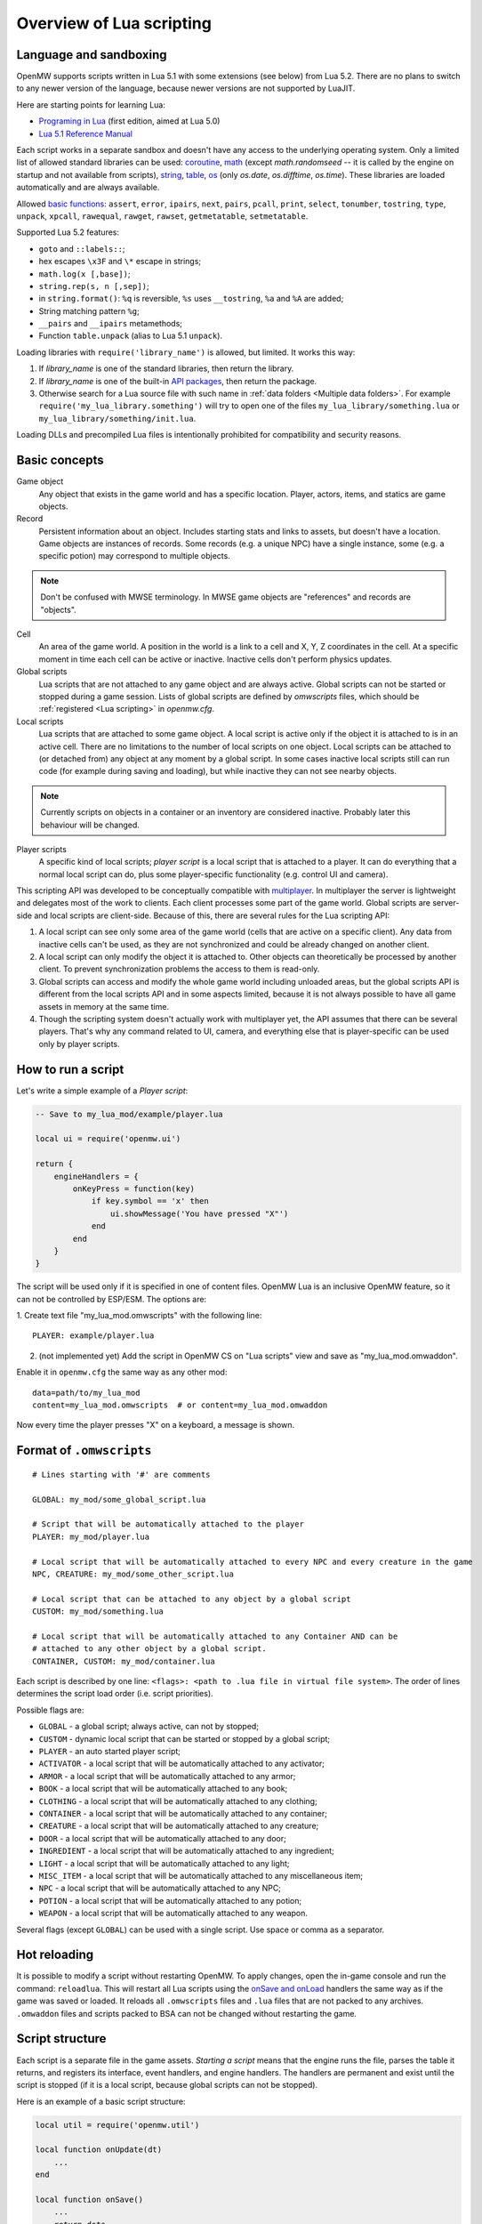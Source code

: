 Overview of Lua scripting
#########################

Language and sandboxing
=======================

OpenMW supports scripts written in Lua 5.1 with some extensions (see below) from Lua 5.2.
There are no plans to switch to any newer version of the language, because newer versions are not supported by LuaJIT.

Here are starting points for learning Lua:

- `Programing in Lua <https://www.lua.org/pil/contents.html>`__ (first edition, aimed at Lua 5.0)
- `Lua 5.1 Reference Manual <https://www.lua.org/manual/5.1/>`__

Each script works in a separate sandbox and doesn't have any access to the underlying operating system.
Only a limited list of allowed standard libraries can be used:
`coroutine <https://www.lua.org/manual/5.1/manual.html#5.2>`__,
`math <https://www.lua.org/manual/5.1/manual.html#5.6>`__ (except `math.randomseed` -- it is called by the engine on startup and not available from scripts),
`string <https://www.lua.org/manual/5.1/manual.html#5.4>`__,
`table <https://www.lua.org/manual/5.1/manual.html#5.5>`__,
`os <https://www.lua.org/manual/5.1/manual.html#5.8>`__ (only `os.date`, `os.difftime`, `os.time`).
These libraries are loaded automatically and are always available.

Allowed `basic functions <https://www.lua.org/manual/5.1/manual.html#5.1>`__:
``assert``, ``error``, ``ipairs``, ``next``, ``pairs``, ``pcall``, ``print``, ``select``, ``tonumber``, ``tostring``, ``type``, ``unpack``, ``xpcall``, ``rawequal``, ``rawget``, ``rawset``, ``getmetatable``, ``setmetatable``.

Supported Lua 5.2 features:

- ``goto`` and ``::labels::``;
- hex escapes ``\x3F`` and ``\*`` escape in strings;
- ``math.log(x [,base])``;
- ``string.rep(s, n [,sep])``;
- in ``string.format()``: ``%q`` is reversible, ``%s`` uses ``__tostring``, ``%a`` and ``%A`` are added;
- String matching pattern ``%g``;
- ``__pairs`` and ``__ipairs`` metamethods;
- Function ``table.unpack`` (alias to Lua 5.1 ``unpack``).

Loading libraries with ``require('library_name')`` is allowed, but limited. It works this way:

1. If `library_name` is one of the standard libraries, then return the library.
2. If `library_name` is one of the built-in `API packages`_, then return the package.
3. Otherwise search for a Lua source file with such name in :ref:`data folders <Multiple data folders>`. For example ``require('my_lua_library.something')`` will try to open one of the files ``my_lua_library/something.lua`` or ``my_lua_library/something/init.lua``.

Loading DLLs and precompiled Lua files is intentionally prohibited for compatibility and security reasons.

Basic concepts
==============

Game object
    Any object that exists in the game world and has a specific location. Player, actors, items, and statics are game objects.

Record
    Persistent information about an object. Includes starting stats and links to assets, but doesn't have a location. Game objects are instances of records. Some records (e.g. a unique NPC) have a single instance, some (e.g. a specific potion) may correspond to multiple objects.

.. note::
    Don't be confused with MWSE terminology. In MWSE game objects are "references" and records are "objects".

Cell
    An area of the game world. A position in the world is a link to a cell and X, Y, Z coordinates in the cell. At a specific moment in time each cell can be active or inactive. Inactive cells don't perform physics updates.

Global scripts
    Lua scripts that are not attached to any game object and are always active. Global scripts can not be started or stopped during a game session. Lists of global scripts are defined by `omwscripts` files, which should be :ref:`registered <Lua scripting>` in `openmw.cfg`.

Local scripts
    Lua scripts that are attached to some game object. A local script is active only if the object it is attached to is in an active cell. There are no limitations to the number of local scripts on one object. Local scripts can be attached to (or detached from) any object at any moment by a global script. In some cases inactive local scripts still can run code (for example during saving and loading), but while inactive they can not see nearby objects.

.. note::
    Currently scripts on objects in a container or an inventory are considered inactive. Probably later this behaviour will be changed.

Player scripts
    A specific kind of local scripts; *player script* is a local script that is attached to a player. It can do everything that a normal local script can do, plus some player-specific functionality (e.g. control UI and camera).

This scripting API was developed to be conceptually compatible with `multiplayer <https://github.com/TES3MP/openmw-tes3mp>`__. In multiplayer the server is lightweight and delegates most of the work to clients. Each client processes some part of the game world. Global scripts are server-side and local scripts are client-side. Because of this, there are several rules for the Lua scripting API:

1. A local script can see only some area of the game world (cells that are active on a specific client). Any data from inactive cells can't be used, as they are not synchronized and could be already changed on another client.
2. A local script can only modify the object it is attached to. Other objects can theoretically be processed by another client. To prevent synchronization problems the access to them is read-only.
3. Global scripts can access and modify the whole game world including unloaded areas, but the global scripts API is different from the local scripts API and in some aspects limited, because it is not always possible to have all game assets in memory at the same time.
4. Though the scripting system doesn't actually work with multiplayer yet, the API assumes that there can be several players. That's why any command related to UI, camera, and everything else that is player-specific can be used only by player scripts.


How to run a script
===================

Let's write a simple example of a `Player script`:

.. code-block:: Lua

    -- Save to my_lua_mod/example/player.lua

    local ui = require('openmw.ui')

    return {
        engineHandlers = {
            onKeyPress = function(key)
                if key.symbol == 'x' then
                    ui.showMessage('You have pressed "X"')
                end
            end
        }
    }

The script will be used only if it is specified in one of content files.
OpenMW Lua is an inclusive OpenMW feature, so it can not be controlled by ESP/ESM.
The options are:


1. Create text file "my_lua_mod.omwscripts" with the following line:
::

    PLAYER: example/player.lua

2. (not implemented yet) Add the script in OpenMW CS on "Lua scripts" view and save as "my_lua_mod.omwaddon".


Enable it in ``openmw.cfg`` the same way as any other mod:

::

    data=path/to/my_lua_mod
    content=my_lua_mod.omwscripts  # or content=my_lua_mod.omwaddon

Now every time the player presses "X" on a keyboard, a message is shown.


Format of ``.omwscripts``
=========================

::

    # Lines starting with '#' are comments

    GLOBAL: my_mod/some_global_script.lua

    # Script that will be automatically attached to the player
    PLAYER: my_mod/player.lua

    # Local script that will be automatically attached to every NPC and every creature in the game
    NPC, CREATURE: my_mod/some_other_script.lua

    # Local script that can be attached to any object by a global script
    CUSTOM: my_mod/something.lua

    # Local script that will be automatically attached to any Container AND can be
    # attached to any other object by a global script.
    CONTAINER, CUSTOM: my_mod/container.lua

Each script is described by one line:
``<flags>: <path to .lua file in virtual file system>``.
The order of lines determines the script load order (i.e. script priorities).

Possible flags are:

- ``GLOBAL`` - a global script; always active, can not by stopped;
- ``CUSTOM`` - dynamic local script that can be started or stopped by a global script;
- ``PLAYER`` - an auto started player script;
- ``ACTIVATOR`` - a local script that will be automatically attached to any activator;
- ``ARMOR`` - a local script that will be automatically attached to any armor;
- ``BOOK`` - a local script that will be automatically attached to any book;
- ``CLOTHING`` - a local script that will be automatically attached to any clothing;
- ``CONTAINER`` - a local script that will be automatically attached to any container;
- ``CREATURE`` - a local script that will be automatically attached to any creature;
- ``DOOR`` - a local script that will be automatically attached to any door;
- ``INGREDIENT`` - a local script that will be automatically attached to any ingredient;
- ``LIGHT`` - a local script that will be automatically attached to any light;
- ``MISC_ITEM`` - a local script that will be automatically attached to any miscellaneous item;
- ``NPC`` - a local script that will be automatically attached to any NPC;
- ``POTION`` - a local script that will be automatically attached to any potion;
- ``WEAPON`` - a local script that will be automatically attached to any weapon.

Several flags (except ``GLOBAL``) can be used with a single script. Use space or comma as a separator.

Hot reloading
=============

It is possible to modify a script without restarting OpenMW. To apply changes, open the in-game console and run the command: ``reloadlua``.
This will restart all Lua scripts using the `onSave and onLoad`_ handlers the same way as if the game was saved or loaded.
It reloads all ``.omwscripts`` files and ``.lua`` files that are not packed to any archives. ``.omwaddon`` files and scripts packed to BSA can not be changed without restarting the game.

Script structure
================

Each script is a separate file in the game assets.
`Starting a script` means that the engine runs the file, parses the table it returns, and registers its interface, event handlers, and engine handlers. The handlers are permanent and exist until the script is stopped (if it is a local script, because global scripts can not be stopped).

Here is an example of a basic script structure:

.. code-block:: Lua

    local util = require('openmw.util')

    local function onUpdate(dt)
        ...
    end

    local function onSave()
        ...
        return data
    end

    local function onLoad(data)
        ...
    end

    local function myEventHandler(eventData)
        ...
    end

    local function somePublicFunction(params, ...)
        ...
    end

    return {
        interfaceName = 'MyScriptInterface',
        interface = {
            somePublicFunction = somePublicFunction,
        },

        eventHandlers = { MyEvent = myEventHandler },

        engineHandlers = {
            onUpdate = onUpdate,
            onSave = onSave,
            onLoad = onLoad,
        }
    }


.. note::
    Every instance of every script works in a separate enviroment, so it is not necessary
    to make everything local. It's local just because it makes the code a bit faster.

All sections in the returned table are optional.
If you just want to do something every frame, it is enough to write the following:

.. code-block:: Lua

    return {
        engineHandlers = {
            onUpdate = function()
                print('Hello, World!')
            end
        }
    }


Engine handlers
===============

An engine handler is a function defined by a script, that can be called by the engine. I.e. it is an engine-to-script interaction.
Not visible to other scripts. If several scripts register an engine handler with the same name,
the engine calls all of them according to the load order (i.e. the order of ``content=`` entries in ``openmw.cfg``) and the order of scripts in ``omwaddon/omwscripts``.

Some engine handlers are allowed only for global, or only for local/player scripts. Some are universal.
See :ref:`Engine handlers reference`.


onSave and onLoad
=================

When a game is saved or loaded, the engine calls the engine handlers `onSave` or `onLoad` to save or load each script.
The value that `onSave` returns will be passed to `onLoad` when the game is loaded.
It is the only way to save the internal state of a script. All other script variables will be lost after closing the game.
The saved state must be :ref:`serializable <Serializable data>`.

Note that `onLoad` means loading a script rather than loading a game.
If a script did not exist when a game was saved then `onLoad` will not be called, but `onInit` will.

`onSave` and `onLoad` can be called even for objects in inactive state, so it shouldn't use `openmw.nearby`.

An example:

.. code-block:: Lua

    ...

    local scriptVersion = 3  -- increase it every time when `onSave` is changed

    local function onSave()
        return {
            version = scriptVersion
            some = someVariable,
            someOther = someOtherVariable
        }
    end

    local function onLoad(data)
        if not data or not data.version or data.version < 2 then
            print('Was saved with an old version of the script, initializing to default')
            someVariable = 'some value'
            someOtherVariable = 42
            return
        end
        if data.version > scriptVersion then
            error('Required update to a new version of the script')
        end
        someVariable = data.some
        if data.version == scriptVersion then
            someOtherVariable = data.someOther
        else
            print(string.format('Updating from version %d to %d', data.version, scriptVersion))
            someOtherVariable = 42
        end
    end

    return {
        engineHandlers = {
            onUpdate = update,
            onSave = onSave,
            onLoad = onLoad,
        }
    }

Serializable data
-----------------

`Serializable` value means that OpenMW is able to convert it to a sequence of bytes and then (probably on a different computer and with different OpenMW version) restore it back to the same form.

Serializable value is one of:

- `nil` value
- a number
- a string
- a game object
- a value of a type, defined by :ref:`openmw.util <Package openmw.util>`
- a table whith serializable keys and values

Serializable data can not contain:

- Functions
- Tables with custom metatables
- Several references to the same table. For example ``{ x = some_table, y = some_table }`` is not allowed.
- Circular references (i.e. when some table contains itself).

API packages
============

API packages provide functions that can be called by scripts. I.e. it is a script-to-engine interaction.
A package can be loaded with ``require('<package name>')``.
It can not be overloaded even if there is a lua file with the same name.
The list of available packages is different for global and for local scripts.
Player scripts are local scripts that are attached to a player.

+---------------------------------------------------------+--------------------+---------------------------------------------------------------+
| Package                                                 | Can be used        | Description                                                   |
+=========================================================+====================+===============================================================+
|:ref:`openmw.interfaces <Script interfaces>`             | everywhere         | | Public interfaces of other scripts.                         |
+---------------------------------------------------------+--------------------+---------------------------------------------------------------+
|:ref:`openmw.util <Package openmw.util>`                 | everywhere         | | Defines utility functions and classes like 3D vectors,      |
|                                                         |                    | | that don't depend on the game world.                        |
+---------------------------------------------------------+--------------------+---------------------------------------------------------------+
|:ref:`openmw.storage <Package openmw.storage>`           | everywhere         | | Storage API. In particular can be used to store data        |
|                                                         |                    | | between game sessions.                                      |
+---------------------------------------------------------+--------------------+---------------------------------------------------------------+
|:ref:`openmw.core <Package openmw.core>`                 | everywhere         | | Functions that are common for both global and local scripts |
+---------------------------------------------------------+--------------------+---------------------------------------------------------------+
|:ref:`openmw.async <Package openmw.async>`               | everywhere         | | Timers (implemented) and coroutine utils (not implemented)  |
+---------------------------------------------------------+--------------------+---------------------------------------------------------------+
|:ref:`openmw.query <Package openmw.query>`               | everywhere         | | Tools for constructing queries: base queries and fields.    |
+---------------------------------------------------------+--------------------+---------------------------------------------------------------+
|:ref:`openmw.world <Package openmw.world>`               | by global scripts  | | Read-write access to the game world.                        |
+---------------------------------------------------------+--------------------+---------------------------------------------------------------+
|:ref:`openmw.self <Package openmw.self>`                 | by local scripts   | | Full access to the object the script is attached to.        |
+---------------------------------------------------------+--------------------+---------------------------------------------------------------+
|:ref:`openmw.nearby <Package openmw.nearby>`             | by local scripts   | | Read-only access to the nearest area of the game world.     |
+---------------------------------------------------------+--------------------+---------------------------------------------------------------+
|:ref:`openmw.input <Package openmw.input>`               | by player scripts  | | User input                                                  |
+---------------------------------------------------------+--------------------+---------------------------------------------------------------+
|:ref:`openmw.ui <Package openmw.ui>`                     | by player scripts  | | Controls :ref:`user interface <User interface reference>`   |
+---------------------------------------------------------+--------------------+---------------------------------------------------------------+
|:ref:`openmw.camera <Package openmw.camera>`             | by player scripts  | | Controls camera                                             |
+---------------------------------------------------------+--------------------+---------------------------------------------------------------+

openmw_aux
----------

``openmw_aux.*`` are built-in libraries that are themselves implemented in Lua. They can not do anything that is not possible with the basic API, they only make it more convenient.
Sources can be found in ``resources/vfs/openmw_aux``. In theory mods can override them, but it is not recommended.

+---------------------------------------------------------+--------------------+---------------------------------------------------------------+
| Built-in library                                        | Can be used        | Description                                                   |
+=========================================================+====================+===============================================================+
|:ref:`openmw_aux.calendar <Package openmw_aux.calendar>` | everywhere         | | Game time calendar                                          |
+---------------------------------------------------------+--------------------+---------------------------------------------------------------+
|:ref:`openmw_aux.util <Package openmw_aux.util>`         | everywhere         | | Miscellaneous utils                                         |
+---------------------------------------------------------+--------------------+---------------------------------------------------------------+
|:ref:`openmw_aux.time <Package openmw_aux.time>`         | everywhere         | | Timers and game time utils                                  |
+---------------------------------------------------------+--------------------+---------------------------------------------------------------+

They can be loaded with ``require`` the same as API packages. For example:

.. code-block:: Lua

    local time = require('openmw_aux.time')
    time.runRepeatedly(doSomething, 15 * time.second)  -- run `doSomething()` every 15 seconds


Script interfaces
=================

Each script can provide a named interface for other scripts.
It is a script-to-script interaction. This mechanism is not used by the engine itself.

A script can use an interface of another script either if both are global scripts, or both are local scripts on the same object.
In other cases events should be used.

Defining an interface:

.. code-block:: Lua

    return {
        interfaceName = "SomeUtils"
        interface = {
            version = 1,
            doSomething = function(x, y) ... end,
        }
    }

Overriding the interface and adding a debug output:

.. code-block:: Lua

    local baseInterface = nil  -- will be assigned by `onInterfaceOverride`
    interface = {
        version = 1,
        doSomething = function(x, y)
            print(string.format('SomeUtils.doSomething(%d, %d)', x, y))
            baseInterface.doSomething(x, y)  -- calls the original `doSomething`

            -- WRONG! Would lead to an infinite recursion.
            -- local interfaces = require('openmw.interfaces')
            -- interfaces.SomeUtils.doSomething(x, y)
        end,
    }

    return {
        interfaceName = "SomeUtils",
        interface = interface,
        engineHandlers = {
            onInterfaceOverride = function(base) baseInterface = base end,
        },
    }

A general recommendation about overriding is that the new interface should be fully compatible with the old one.
So it is fine to change the behaviour of `SomeUtils.doSomething`, but if you want to add a completely new function, it would be
better to create a new interface for it. For example `SomeUtilsExtended` with an additional function `doSomethingElse`.

Using the interface:

.. code-block:: Lua

    local interfaces = require('openmw.interfaces')

    local function onUpdate()
        interfaces.SomeUtils.doSomething(2, 3)
    end

    return { engineHandlers = {onUpdate = onUpdate} }

The order in which the scripts are started is important. So if one mod should override an interface provided by another mod, make sure that load order (i.e. the sequence of `lua-scripts=...` in `openmw.cfg`) is correct.

**Interfaces of built-in scripts**

+---------------------------------------------------------+--------------------+---------------------------------------------------------------+
| Interface                                               | Can be used        | Description                                                   |
+=========================================================+====================+===============================================================+
|:ref:`AI <Interface AI>`                                 | by local scripts   | | Control basic AI of NPCs and creatures.                     |
+---------------------------------------------------------+--------------------+---------------------------------------------------------------+
|:ref:`Camera <Interface Camera>`                         | by player scripts  | | Allows to alter behavior of the built-in camera script      |
|                                                         |                    | | without overriding the script completely.                   |
+---------------------------------------------------------+--------------------+---------------------------------------------------------------+


Event system
============

This is another kind of script-to-script interactions. The differences:

- Any script can send an event to any object or a global event to global scripts.
- Events are delivered with a small delay (in single player the delay is always one frame).
- Event handlers can not return any data to the sender.
- Event handlers have a single argument `eventData` (must be :ref:`serializable <Serializable data>`)

Events are the main way of interacting between local and global scripts.
They are not recommended for interactions between two global scripts, because in this case interfaces are more convenient.

If several scripts register handlers for the same event, the handlers will be called in reverse order (opposite to engine handlers).
I.e. the handler from the last script in the load order will be called first.
Return value 'false' means "skip all other handlers for this event".
Any other return value (including nil) means nothing.

An example. Imagine we are working on a mod that adds some "dark power" with special effects.
We attach a local script to an item that can explode.
At some moment it will send the 'DamagedByDarkPower' event to all nearby actors:

.. code-block:: Lua

    local self = require('openmw.self')
    local nearby = require('openmw.nearby')

    local function onActivated()
        for i, actor in nearby.actors:ipairs() do
            local dist = (self.position - actor.position):length()
            if dist < 500 then
                local damage = (1 - dist / 500) * 200
                actor:sendEvent('DamagedByDarkPower', {source=self.object, damage=damage})
            end
        end
    end

    return { engineHandlers = { onActivated = onActivated } }

And every actor should have a local script that processes this event:

.. code-block:: Lua

    local function damagedByDarkPower(data)
        ...  -- apply `data.damage` to stats / run custom animation / etc
    end

    return {
        eventHandlers = { DamagedByDarkPower = damagedByDarkPower },
    }

Someone may create an additional mod that adds a protection from the dark power.
The protection mod attaches an additional local script to every actor. The script intercepts and modifies the event:

.. code-block:: Lua

    local protectionLevel = ...

    local function reduceDarkDamage(data)
        data.damage = data.damage - protectionLevel  -- reduce the damage
        return data.damage > 0  -- it skips the original handler if the damage becomes <= 0
    end

    return {
        eventHandlers = { DamagedByDarkPower = reduceDarkDamage },
    }

In order to be able to intercept the event, the protection script should be placed in the load order below the original script.

See :ref:`the list of events <Built-in events>` that are used by built-in scripts.


Timers
======

Timers are in the :ref:`openmw.async <Package openmw.async>` package.
They can be set either in game seconds or in game hours.

- `Game seconds`: the number of seconds in the game world (i.e. seconds when the game is not paused), passed from starting a new game.
- `Game hours`: current time of the game world in hours. The number of seconds in a game hour is not guaranteed to be fixed.

When the game is paused, all timers are paused as well.

When an object becomes inactive, timers on this object are not paused, but callbacks are called only when the object becomes active again.
For example if there were 3 timers with delays 30, 50, 90 seconds, and from the 15-th to the 65-th second the object was inactive, then the first two callbacks are both evaluated on the 65-th second and the third one -- on the 90-th second.

There are two types: *reliable* and *unsavable* timers.

Reliable timer
--------------

Reliable timers are automatically saved and restored when the game is saved or loaded.
When the game is saved each timer record contains only name of a callback, the time when the callback should be called, and an argument that should be passed to the callback.
The callback itself is not stored. That's why callbacks must be registered when the script is initialized with a function ``async:registerTimerCallback(name, func)``.
`Name` is an arbitrary string.

An example:

.. code-block:: Lua

    local async = require('openmw.async')

    local teleportWithDelayCallback = async:registerTimerCallback('teleport',
    function(data)
        data.actor:teleport(data.destCellName, data.destPos)
    end)

    local function teleportWithDelay(delay, actor, cellName, pos)
        async:newTimerInSeconds(delay, teleportWithDelayCallback, {
            actor = actor,
            destCellName = cellName,
            destPos = pos,
        })
    end

Unsavable timer
---------------

Unsavable timers can be created from any function without registering a callback in advance, but they can not be saved.
If the player saves the game when an unsavable timer is running, then the timer will be lost after reloading.
So be careful with unsavable timers and don't use them if there is a risk of leaving the game world in an inconsistent state.

An example:

.. code-block:: Lua

    local async = require('openmw.async')
    local ui = require('openmw.ui')

    return {
        engineHandlers = {
            onKeyPress = function(key)
                if key.symbol == 'x' then
                    async:newUnsavableTimerInSeconds(
                        10,
                        function()
                            ui.showMessage('You have pressed "X" 10 seconds ago')
                        end)
                end
            end,
        }
    }

Also in `openmw_aux`_ are the helper functions ``runEveryNSeconds`` and ``runEveryNHours``, they are implemented on top of unsavable timers:

.. code-block:: Lua

    local async = require('openmw.async')
    local core = require('openmw.core')

    -- call `doSomething()` at the end of every game day.
    -- `timeBeforeMidnight` is a delay before the first call. `24` is an interval.
    -- the periodical evaluation can be stopped at any moment by calling `stopFn()`
    local timeBeforeMidnight = 24 - math.fmod(core.getGameTimeInHours(), 24)
    local stopFn = aux_util.runEveryNHours(24, doSomething, timeBeforeMidnight)

    return {
        engineHandlers = {
            onLoad = function()
                -- the timer is unsavable, so we need to restart it in `onLoad`.
                timeBeforeMidnight = 24 - math.fmod(core.getGameTimeInHours(), 24)
                stopFn = aux_util.runEveryNHours(24, doSomething, timeBeforeMidnight)
            end,
        }
    }


Queries
=======

`openmw.query` contains base queries of each type (e.g. `query.doors`, `query.containers`...), which return all of the objects of given type in no particular order. You can then modify that query to filter the results, sort them, group them, etc. Queries are immutable, so any operations on them return a new copy, leaving the original unchanged.

`openmw.world.selectObjects` and `openmw.nearby.selectObjects` both accept a query and return objects that match it. However, `nearby.selectObjects` is only available in local scripts, and returns only objects from currently active cells, while `world.selectObjects` is only available in global scripts, and returns objects regardless of them being in active cells.
**TODO:** describe how to filter out inactive objects from world queries

An example of an object query:

.. code-block:: Lua

    local query = require('openmw.query')
    local nearby = require('openmw.nearby')
    local ui = require('openmw.ui')

    local function selectDoors(namePattern)
        local query = query.doors:where(query.DOOR.destCell.name:like(namePattern))
        return nearby.selectObjects(query)
    end

    local function showGuildDoors()
        ui.showMessage('Here are all the entrances to guilds!')
        for _, door in selectDoors("%Guild%"):ipairs() do
            local pos = door.position
            local message = string.format("%.0f;%.0f;%.0f", pos.x, pos.y, pos.z)
            ui.showMessage(message)
        end
    end

    return {
        engineHandlers = {
            onKeyPress = function(key)
                if key.symbol == 'e' then
                    showGuildDoors()
                end
            end
        }
    }

.. warning::
    The example above uses operation `like` that is not implemented yet.

**TODO:** add non-object queries, explain how relations work, and define what a field is

Queries are constructed through the following method calls: (if you've used SQL before, you will find them familiar)

- `:where(filter)` - filters the results to match the combination of conditions passed as the argument
- `:orderBy(field)` and `:orderByDesc(field)` sort the result by the `field` argument. Sorts in descending order in case of `:orderByDesc`. Multiple calls can be chained, with the first call having priority. (i. e. if the first field is equal, objects are sorted by the second one...) **(not implemented yet)**
- `:groupBy(field)` returns only one result for each value of the `field` argument. The choice of the result is arbitrary. Useful for counting only unique objects, or checking if certain objects exist. **(not implemented yet)**
- `:limit(number)` will only return `number` of results (or fewer)
- `:offset(number)` skips the first `number` results. Particularly useful in combination with `:limit` **(not implemented yet)**

Filters consist of conditions, which are combined with "and" (operator `*`), "or" (operator `+`), "not" (operator `-`) and braces `()`.

To make a condition, take a field from the `openmw.query` package and call any of the following methods:

- `:eq` equal to
- `:neq` not equal to
- `:gt` greater than
- `:gte` greater or equal to
- `:lt` less than
- `:lte` less or equal to
- `:like` matches a pattern. Only applicable to text (strings) **(not implemented yet)**

**TODO:** describe the pattern format

All the condition methods are type sensitive, and will throw an error if you pass a value of the wrong type into them.

A few examples of filters:

.. warning::
    `openmw.query.ACTOR` is not implemented yet

.. code-block:: Lua

    local query = require('openmw.query')
    local ACTOR = query.ACTOR

    local strong_guys_from_capital = (ACTOR.stats.level:gt(10) + ACTOR.stats.strength:gt(70))
        * ACTOR.cell.name:eq("Default city")

    -- could also write like this:
    local strong_guys = ACTOR.stats.level:gt(10) + ACTOR.stats.strength:gt(70)
    local guys_from_capital = ACTOR.cell.name:eq("Default city")
    local strong_guys_from_capital_2 = strong_guys * guys_from_capital

    local DOOR = query.DOOR

    local interestingDoors = -DOOR.name:eq("") * DOOR.isTeleport:eq(true) * Door.destCell.isExterior:eq(false)


Using IDE for Lua scripting
===========================

Find the directory ``resources/lua_api`` in your installation of OpenMW.
It describes OpenMW LuaAPI in
`LDT Documentation Language <https://wiki.eclipse.org/LDT/User_Area/Documentation_Language>`__.
It is the source from which the :ref:`API reference <Lua API reference>` is generated.

If you write scripts using `Lua Development Tools <https://www.eclipse.org/ldt/>`__ (eclipse-based IDE),
you can import these files to get code autocompletion and integrated OpenMW API reference. Here are the steps:

- Install and run `LDT <https://www.eclipse.org/ldt/#installation>`__.
- Press `File` / `New` / `Lua Project` in menu.

.. image:: https://gitlab.com/OpenMW/openmw-docs/raw/master/docs/source/reference/lua-scripting/_static/lua-ide-create-project.png

- Specify project name (for example the title of your omwaddon)
- Set `Targeted Execution Environment` to `No Execution Environment`, and `Target Grammar` to `lua-5.1`.

.. image:: https://gitlab.com/OpenMW/openmw-docs/raw/master/docs/source/reference/lua-scripting/_static/lua-ide-project-settings.png

- Press `Next`, choose the `Libraries` tab, and click `Add External Source Folder`.
- Specify there paths to ``resources/lua_api`` and ``resources/vfs`` in your OpenMW installation.

.. image:: https://gitlab.com/OpenMW/openmw-docs/raw/master/docs/source/reference/lua-scripting/_static/lua-ide-import-api.png

- Press `Finish`. Create a new Lua file.
- Now you have code completion! Press ``Ctrl+Space`` in any place to see the variants.

.. image:: https://gitlab.com/OpenMW/openmw-docs/raw/master/docs/source/reference/lua-scripting/_static/lua-ide-code-completion1.png

In some cases LDT can deduce types automatically, but it is not always possible.
You can add special hints to give LDT more information:

- Before function definition: ``--- @param TYPE argName``
- Before variable definition: ``--- @field TYPE variableName``

.. code-block:: Lua

    --- @param openmw.core#GameObject obj
    local function doSomething(obj)
        -- autocompletion now works with `obj`
    end

    --- @field openmw.util#Vector3 c
    local c

    -- autocompletion now works with `c`

.. image:: https://gitlab.com/OpenMW/openmw-docs/raw/master/docs/source/reference/lua-scripting/_static/lua-ide-code-completion2.png

In order to have autocompletion for script interfaces the information where to find these interfaces should be provided.
For example for the camera interface (defined in ``resources/vfs/scripts/omw/camera.lua``):

.. code-block:: Lua

    --- @type Interfaces
    -- @field scripts.omw.camera#Interface Camera
    -- ... other interfaces here
    --- @field #Interfaces I
    local I = require('openmw.interfaces')

    I.Camera.disableZoom()

See `LDT Documentation Language <https://wiki.eclipse.org/LDT/User_Area/Documentation_Language>`__ for more details.
